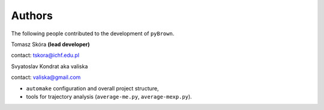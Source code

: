 Authors
--------

The following people contributed to the development of ``pyBrown``.

Tomasz Skóra **(lead developer)**

contact: tskora@ichf.edu.pl

Svyatoslav Kondrat aka valiska

contact: valiska@gmail.com

- ``automake`` configuration and overall project structure,
- tools for trajectory analysis (``average-me.py``, ``average-mexp.py``).